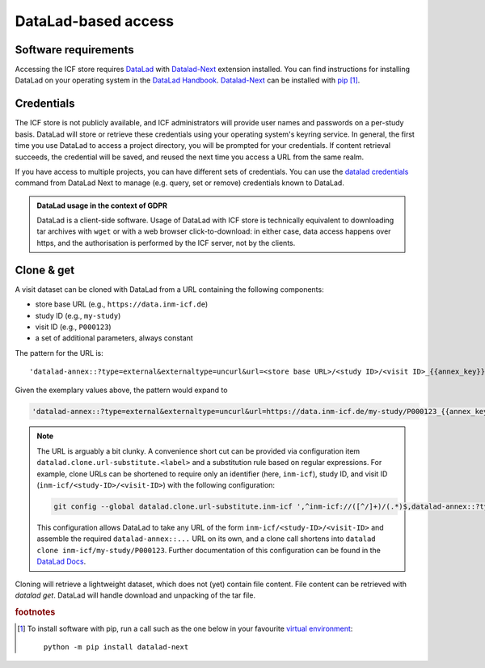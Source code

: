 DataLad-based access
--------------------

Software requirements
^^^^^^^^^^^^^^^^^^^^^

Accessing the ICF store requires `DataLad`_ with `Datalad-Next`_
extension installed.
You can find instructions for installing DataLad on your operating
system in the `DataLad Handbook`_.
`Datalad-Next`_ can be installed with `pip`_ [1]_.

.. _datalad: https://www.datalad.org/
.. _datalad-next: https://docs.datalad.org/projects/next
.. _datalad handbook: https://handbook.datalad.org/intro/installation.html
.. _pip: https://pip.pypa.io/en/stable/

Credentials
^^^^^^^^^^^

The ICF store is not publicly available, and ICF administrators will provide user names and passwords on a per-study basis.
DataLad will store or retrieve these credentials using your
operating system's keyring service. In general, the first time you use
DataLad to access a project directory, you will be prompted for your
credentials. If content retrieval succeeds, the credential will be
saved, and reused the next time you access a URL from the same realm.

If you have access to multiple projects, you can have different sets
of credentials. You can use the `datalad credentials`_ command from
DataLad Next to manage (e.g. query, set or remove) credentials known
to DataLad.

.. admonition:: DataLad usage in the context of GDPR

   DataLad is a client-side software. Usage of DataLad with ICF store
   is technically equivalent to downloading tar archives with ``wget``
   or with a web browser click-to-download: in either case, data
   access happens over https, and the authorisation is performed by
   the ICF server, not by the clients.

.. _datalad credentials: http://docs.datalad.org/projects/next/en/latest/generated/man/datalad-credentials.html


Clone & get
^^^^^^^^^^^

A visit dataset can be cloned with DataLad from a URL containing the
following components:

* store base URL (e.g., ``https://data.inm-icf.de``)
* study ID (e.g., ``my-study``)
* visit ID (e.g., ``P000123``)
* a set of additional parameters, always constant

The pattern for the URL is::

    'datalad-annex::?type=external&externaltype=uncurl&url=<store base URL>/<study ID>/<visit ID>_{{annex_key}}&encryption=none'

Given the exemplary values above, the pattern would expand to

.. code-block::

    'datalad-annex::?type=external&externaltype=uncurl&url=https://data.inm-icf.de/my-study/P000123_{{annex_key}}&encryption=none'

.. note:: The URL is arguably a bit clunky. A convenience short cut can be provided via configuration item ``datalad.clone.url-substitute.<label>`` and a substitution rule based on regular expressions. For example, clone URLs can be shortened to require only an identifier (here, ``inm-icf``), study ID, and visit ID (``inm-icf/<study-ID>/<visit-ID>``) with the following configuration:

   .. code-block::

      git config --global datalad.clone.url-substitute.inm-icf ',^inm-icf://([^/]+)/(.*)$,datalad-annex::?type=external&externaltype=uncurl&url=https://data.inm-icf.de/\1/\2_{{annex_key}}&encryption=none'

   This configuration allows DataLad to take any URL of the form ``inm-icf/<study-ID>/<visit-ID>`` and assemble the required ``datalad-annex::...`` URL on its own, and a clone call shortens into ``datalad clone inm-icf/my-study/P000123``.
   Further documentation of this configuration can be found in the `DataLad Docs`_.

.. _DataLad Docs: http://docs.datalad.org/en/stable/design/url_substitution.html

Cloning will retrieve a lightweight dataset, which does not (yet)
contain file content. File content can be retrieved with `datalad
get`. DataLad will handle download and unpacking of the tar file.


.. rubric:: footnotes

.. [1] To install software with pip, run a call such as the one below
       in your favourite `virtual environment <https://packaging.python.org/en/latest/guides/installing-using-pip-and-virtual-environments/>`_::

              python -m pip install datalad-next
